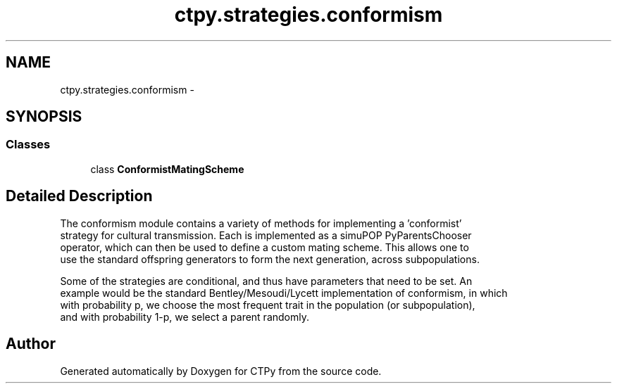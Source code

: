 .TH "ctpy.strategies.conformism" 3 "Sun Oct 13 2013" "Version 1.0.3" "CTPy" \" -*- nroff -*-
.ad l
.nh
.SH NAME
ctpy.strategies.conformism \- 
.SH SYNOPSIS
.br
.PP
.SS "Classes"

.in +1c
.ti -1c
.RI "class \fBConformistMatingScheme\fP"
.br
.in -1c
.SH "Detailed Description"
.PP 

.PP
.nf
The conformism module contains a variety of methods for implementing a 'conformist'
strategy for cultural transmission.  Each is implemented as a simuPOP PyParentsChooser
operator, which can then be used to define a custom mating scheme.  This allows one to
use the standard offspring generators to form the next generation, across subpopulations.

Some of the strategies are conditional, and thus have parameters that need to be set.  An
example would be the standard Bentley/Mesoudi/Lycett implementation of conformism, in which
with probability p, we choose the most frequent trait in the population (or subpopulation),
and with probability 1-p, we select a parent randomly.
.fi
.PP
 
.SH "Author"
.PP 
Generated automatically by Doxygen for CTPy from the source code\&.
